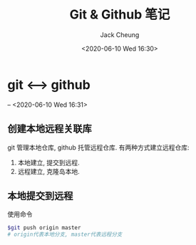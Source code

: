 #+TITLE: Git & Github 笔记
#+AUTHOR: Jack Cheung
#+DATE: <2020-06-10 Wed 16:30>
#+KEYWORDS: git, github, 笔记
#+TAGS: git, github, 笔记

* git <-----> github
  -- <2020-06-10 Wed 16:31>

** 创建本地远程关联库
   git 管理本地仓库, github 托管远程仓库. 有两种方式建立远程仓库:
   1. 本地建立, 提交到远程.
   2. 远程建立, 克隆岛本地.

  
** 本地提交到远程

   使用命令
   #+BEGIN_SRC bash
   $git push origin master
   # origin代表本地分支, master代表远程分支
   #+END_SRC
